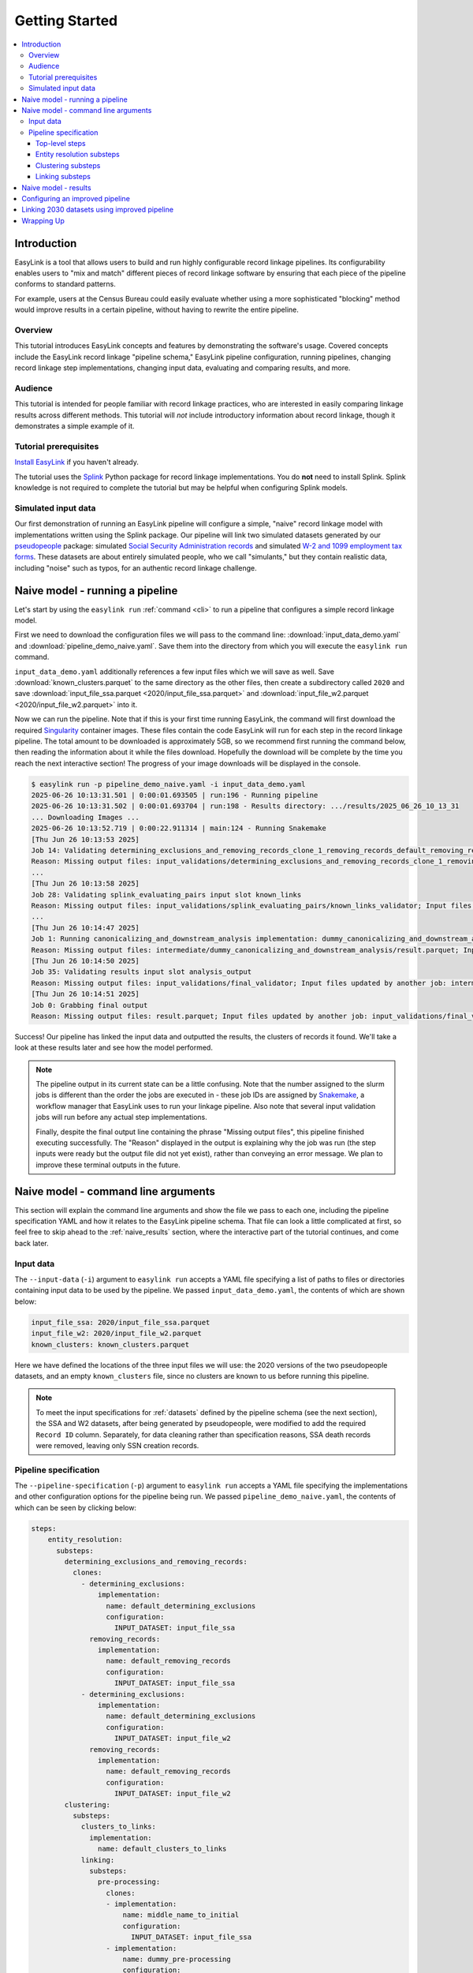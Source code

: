.. _getting_started:

===============
Getting Started
===============

.. contents:: :local:

Introduction
============
EasyLink is a tool that allows users to build and run highly configurable record linkage pipelines. 
Its configurability enables users to "mix and match" different pieces of record 
linkage software by ensuring that each piece of the pipeline conforms to standard patterns. 

For example, users at the Census Bureau could easily evaluate whether using a more sophisticated "blocking" 
method would improve results in a certain pipeline, without having to rewrite the entire pipeline.

Overview
--------
This tutorial introduces EasyLink concepts and features by demonstrating the software's usage. Covered 
concepts include the EasyLink record linkage "pipeline schema," EasyLink pipeline configuration, running 
pipelines, changing record linkage step implementations, changing input data, evaluating and comparing 
results, and more. 

Audience
--------
This tutorial is intended for people familiar with record linkage practices, who are interested
in easily comparing linkage results across different methods. This tutorial will *not* include 
introductory information about record linkage, though it demonstrates a simple example of it.

Tutorial prerequisites
----------------------
`Install EasyLink <https://github.com/ihmeuw/easylink?tab=readme-ov-file#installation>`_ if you haven't already. 

The tutorial uses the `Splink <https://moj-analytical-services.github.io/splink/index.html>`_ Python package 
for record linkage implementations. You do **not** need to install Splink. Splink knowledge is not 
required to complete the tutorial but may be helpful when configuring Splink models.


Simulated input data
--------------------
Our first demonstration of running an EasyLink pipeline will configure a simple, "naive" record linkage
model with implementations written using the Splink package. Our pipeline will link
two simulated datasets generated by our `pseudopeople <https://pseudopeople.readthedocs.io/en/latest/>`_
package: simulated `Social Security Administration records <https://pseudopeople.readthedocs.io/en/latest/datasets/index.html#social-security-administration>`_
and simulated `W-2 and 1099 employment tax forms <https://pseudopeople.readthedocs.io/en/latest/datasets/index.html#tax-forms-w-2-1099>`_.
These datasets are about entirely simulated people, who we call "simulants,"
but they contain realistic data, including "noise" such as typos,
for an authentic record linkage challenge.


Naive model - running a pipeline
================================
Let's start by using the ``easylink run`` :ref:`command <cli>` to run a pipeline that configures a simple 
record linkage model.

First we need to download the configuration files we will pass to the command line: 
:download:`input_data_demo.yaml` and :download:`pipeline_demo_naive.yaml`. Save them into the directory
from which you will execute the ``easylink run`` command. 

``input_data_demo.yaml`` additionally references a few 
input files which we will save as well. Save :download:`known_clusters.parquet` to the same directory as
the other files, then create a subdirectory called ``2020`` and save :download:`input_file_ssa.parquet <2020/input_file_ssa.parquet>` and 
:download:`input_file_w2.parquet <2020/input_file_w2.parquet>` into it.

Now we can run the pipeline. Note that if this is your first time running EasyLink, the command will first
download the required `Singularity <https://docs.sylabs.io/guides/latest/user-guide/introduction.html>`_
container images. These files contain the code EasyLink will run for each step in the record linkage 
pipeline. The total amount to be downloaded is approximately 5GB, so we recommend first running the command 
below, then reading the information about it while the files download. Hopefully the download will be 
complete by the time you reach the next interactive section! The progress of your image downloads will be 
displayed in the console.

.. code-block:: console

  $ easylink run -p pipeline_demo_naive.yaml -i input_data_demo.yaml
  2025-06-26 10:13:31.501 | 0:00:01.693505 | run:196 - Running pipeline
  2025-06-26 10:13:31.502 | 0:00:01.693704 | run:198 - Results directory: .../results/2025_06_26_10_13_31
  ... Downloading Images ...
  2025-06-26 10:13:52.719 | 0:00:22.911314 | main:124 - Running Snakemake
  [Thu Jun 26 10:13:53 2025]
  Job 14: Validating determining_exclusions_and_removing_records_clone_1_removing_records_default_removing_records input slot input_datasets
  Reason: Missing output files: input_validations/determining_exclusions_and_removing_records_clone_1_removing_records_default_removing_records/input_datasets_validator
  ...
  [Thu Jun 26 10:13:58 2025]
  Job 28: Validating splink_evaluating_pairs input slot known_links
  Reason: Missing output files: input_validations/splink_evaluating_pairs/known_links_validator; Input files updated by another job: intermediate/default_clusters_to_links/result.parquet
  ...
  [Thu Jun 26 10:14:47 2025]
  Job 1: Running canonicalizing_and_downstream_analysis implementation: dummy_canonicalizing_and_downstream_analysis
  Reason: Missing output files: intermediate/dummy_canonicalizing_and_downstream_analysis/result.parquet; Input files updated by another job: input_validations/dummy_canonicalizing_and_downstream_analysis/input_datasets_validator, intermediate/default_updating_clusters/clusters.parquet, input_validations/dummy_canonicalizing_and_downstream_analysis/clusters_validator
  [Thu Jun 26 10:14:50 2025]
  Job 35: Validating results input slot analysis_output
  Reason: Missing output files: input_validations/final_validator; Input files updated by another job: intermediate/dummy_canonicalizing_and_downstream_analysis/result.parquet
  [Thu Jun 26 10:14:51 2025]
  Job 0: Grabbing final output
  Reason: Missing output files: result.parquet; Input files updated by another job: input_validations/final_validator, intermediate/dummy_canonicalizing_and_downstream_analysis/result.parquet

Success! Our pipeline has linked the input data and outputted the results, the clusters of records it found. We'll take a look 
at these results later and see how the model performed.

.. note:: 
   The pipeline output in its current state can be a little confusing. Note that the number assigned 
   to the slurm jobs is different than the order the jobs are executed in - these job IDs are 
   assigned by `Snakemake <https://snakemake.readthedocs.io/en/stable/>`_, a workflow manager
   that EasyLink uses to run your linkage pipeline. Also note that several input validation jobs will run before any actual 
   step implementations.

   Finally, despite the final output line containing the phrase "Missing output files", 
   this pipeline finished executing successfully. The "Reason" displayed in the output is explaining 
   why the job was run (the step inputs were ready but the output file did not yet exist), rather than 
   conveying an error message. We plan to improve these terminal outputs in the future.

Naive model - command line arguments
====================================
This section will explain the command line arguments and show the file we pass to each one, including the 
pipeline specification YAML and how it relates to the EasyLink pipeline schema. That file can look a 
little complicated at first, so feel free to skip ahead to the :ref:`naive_results` section, where the 
interactive part of the tutorial continues, and come back later.

..
   TODO: possibly move this elsewhere

   Computing Environment
   ---------------------
   The ``--computing-environment`` (``-e``) argument to ``easylink run`` accepts a YAML file specifying 
   information about the computing environment which will execute the steps of the 
   pipeline. We passed ``environment_local.yaml``, the contents of which are shown below:

   .. code-block:: yaml

      computing_environment: local
      container_engine: singularity

   It specifies a ``local`` computing environment using ``singularity`` as the container engine. These parameters indicate that no new compute resources will 
   be used to execute the pipeline steps, and that the Singularity container for each implementation will run within the context where ``easylink run`` is being executed.
   For example, if you ran the ``easylink run`` command on your laptop, the implementations would run on your laptop;
   if you ran the ``easylink run`` command on a cloud (e.g. EC2) instance that you were connected to with SSH, the implementations would run on that instance,
   and so on.

Input data
----------
The ``--input-data`` (``-i``) argument to ``easylink run`` accepts a YAML file specifying a list 
of paths to files or directories containing input data to be used by the pipeline. 
We passed ``input_data_demo.yaml``, the contents of which are shown below:

.. code-block:: yaml

  input_file_ssa: 2020/input_file_ssa.parquet
  input_file_w2: 2020/input_file_w2.parquet
  known_clusters: known_clusters.parquet

Here we have defined the locations of the three input files we will use: the 2020 versions of the 
two pseudopeople datasets, and an empty ``known_clusters`` file, since no
clusters are known to us before running this pipeline. 

.. note::
    To meet the input specifications for :ref:`datasets` defined by the pipeline schema (see the next section),
    the SSA and W2 datasets, after being generated by pseudopeople, were modified
    to add the required ``Record ID`` column. Separately, for data cleaning rather than specification reasons, 
    SSA death records were removed, leaving only SSN creation records.
  

Pipeline specification
----------------------
The ``--pipeline-specification`` (``-p``) argument to ``easylink run`` accepts a YAML file specifying 
the implementations and other configuration options for the pipeline being run. We passed 
``pipeline_demo_naive.yaml``, the contents of which can be seen by clicking below:

.. raw:: html

   <details>
   <summary>Show pipeline_demo_naive.yaml</summary>

.. code-block:: yaml

  steps:
      entity_resolution:
        substeps:
          determining_exclusions_and_removing_records:
            clones:
              - determining_exclusions:
                  implementation:
                    name: default_determining_exclusions
                    configuration:
                      INPUT_DATASET: input_file_ssa
                removing_records:
                  implementation:
                    name: default_removing_records
                    configuration:
                      INPUT_DATASET: input_file_ssa
              - determining_exclusions:
                  implementation:
                    name: default_determining_exclusions
                    configuration:
                      INPUT_DATASET: input_file_w2
                removing_records:
                  implementation:
                    name: default_removing_records
                    configuration:
                      INPUT_DATASET: input_file_w2
          clustering:
            substeps:
              clusters_to_links:
                implementation:
                  name: default_clusters_to_links
              linking:
                substeps:
                  pre-processing:
                    clones:
                    - implementation:
                        name: middle_name_to_initial
                        configuration: 
                          INPUT_DATASET: input_file_ssa
                    - implementation:
                        name: dummy_pre-processing
                        configuration: 
                          INPUT_DATASET: input_file_w2
                  schema_alignment:
                    implementation:
                      name: default_schema_alignment
                  blocking_and_filtering:
                    implementation:
                      name: splink_blocking_and_filtering
                      configuration:
                        LINK_ONLY: true
                        BLOCKING_RULES: "'l.first_name == r.first_name,l.last_name == r.last_name'"
                  evaluating_pairs:
                    implementation:
                      name: splink_evaluating_pairs
                      configuration:
                        LINK_ONLY: true
                        BLOCKING_RULES_FOR_TRAINING: "'l.first_name == r.first_name,l.last_name == r.last_name'"
                        COMPARISONS: "'ssn:exact,first_name:exact,middle_initial:exact,last_name:exact'"
                        PROBABILITY_TWO_RANDOM_RECORDS_MATCH: 0.0001  # == 1 / len(w2)
              links_to_clusters:
                implementation:
                  name: splink_links_to_clusters
                  configuration:
                    THRESHOLD_MATCH_PROBABILITY: 0.996
          updating_clusters:
            implementation:
              name: default_updating_clusters
      canonicalizing_and_downstream_analysis:
        implementation:
          name: dummy_canonicalizing_and_downstream_analysis

.. raw:: html

  </details>

The pipeline specification follows the structure defined in the :ref:`pipeline_schema`, a very important
part of EasyLink. The EasyLink pipeline schema enforces the standard patterns that implementations of each step in the linkage process must follow.
These standard patterns enable easy configuration and swapping.

There are some flexible sections in the pipeline schema, such as :ref:`cloneable sections <cloneable_sections>`, which allow a pipeline to create multiple copies of that section and use different 
implementations or inputs for each copy. We'll see one of those soon.

.. important::

  Before proceeding, it's important to understand the relationship between a pipeline, a pipeline 
  specification (YAML file), and the pipeline schema:

  - A `pipeline <https://easylink.readthedocs.io/en/latest/concepts/pipeline_schema/index.html#pipelines>`_ 
    consists of a complete set of software which can perform a whole record linkage task, taking in record datasets as inputs and outputting 
    a result such as clusters of records or some analysis on those clusters. EasyLink makes it simple to define and run 
    many different pipelines in order to experiment with what methods yield the best results for a task.
  - A pipeline specification is a YAML file, which defines a pipeline which can be run with EasyLink. The schema defines the 
    implementation which will be run for each step, and performs any necessary configuration for those implementations. An 
    example specification is expandable above.
  - The EasyLink :ref:`pipeline_schema` defines the universe of pipelines that can be constructed using EasyLink, including
    steps, inputs and outputs, and operators, as described above. All pipelines must adhere to the pipeline schema and implement all its steps! 

Top-level steps
^^^^^^^^^^^^^^^

Let's take a closer look at the pipeline specification YAML bit by bit. We'll start at the top level.

.. code-block:: yaml

  steps:
    entity_resolution:
      substeps:
        ...
    canonicalizing_and_downstream_analysis:
      implementation:
        name: save_clusters

This code block shows the same file, but with all the substeps of ``entity_resolution`` hidden, 
like in :ref:`this diagram <easylink_pipeline_schema>`
of the pipeline schema. Each time we link to one of these diagrams, the text below will also describe what 
each of the substeps involved does.

The children of the ``steps`` key are the top-level steps in the pipeline - as you can see, there are 
only two. We can see our first example of a step being configured if we look at ``canonicalizing_and_downstream_analysis``. 
The children of the ``implementation`` key define and configure the code we will run for 
:ref:`the canonicalizing and downstream analysis step <canonicalizing>`.
This step is intended to be used for determining best representative ("canonical") records for each cluster, and/or
doing some kind of summary data analysis (such as a linear regression) within EasyLink.
In this case, we won't do either of these things, and simply save the resolved clusters with no additional processing.
We use the ``name`` key to choose the ``save_clusters`` implementation of ``canonicalization_and_downstream_analysis``.
``save_clusters`` corresponds to one of the images which was downloaded the first time you ran the pipeline.

Entity resolution substeps
^^^^^^^^^^^^^^^^^^^^^^^^^^

Next we will show the ellipsed part of the above code block, which corresponds to 
:ref:`this diagram <entity_resolution_sub_steps>`
in the pipeline schema.

.. code-block:: yaml

  determining_exclusions_and_removing_records:
    clones:
      - determining_exclusions:
          implementation:
            name: default_determining_exclusions
            configuration:
              INPUT_DATASET: input_file_ssa
        removing_records:
          implementation:
            name: default_removing_records
            configuration:
              INPUT_DATASET: input_file_ssa
      - determining_exclusions:
          implementation:
            name: default_determining_exclusions
            configuration:
              INPUT_DATASET: input_file_w2
        removing_records:
          implementation:
            name: default_removing_records
            configuration:
              INPUT_DATASET: input_file_w2
  clustering:
    substeps:
      ...
  updating_clusters:
    implementation:
      name: default_updating_clusters

The last step shown, ``updating_clusters``, looks similar to ``canonicalization_and_downstream_analysis`` above; it simply chooses 
an implementation for the step using the ``name`` key. 

The substeps of ``clustering`` are hidden -- we'll look at them next. 

The complicated part is ``determining_exclusions_and_removing_records`` and its ``clones`` key:

As described :ref:`in the pipeline schema <entity_resolution_sub_steps>`, the steps "determining exclusions and removing records" identify and remove
records that can be excluded from this linking pass to save computational time, generally because they have 
already been assigned to clusters.

The schema can define :ref:`cloneable sections <cloneable_sections>`, which allow a pipeline to create 
multiple copies of that section and use different implementations or inputs
for each copy. We can see that the :ref:`entity resolution sub-steps <entity_resolution_sub_steps>` schema section defines
``determining_exclusions`` and ``removing_records`` as cloneable in the diagram 
(blue dashed box).

In the YAML, the cloneable superstep ``determining_exclusions_and_removing_records`` is expanded 
using the ``clones`` key, and two copies are made of its substeps, 
``determining_exclusions`` and ``removing_records``. The ``-`` denotes the beginning
of an item in a `YAML collection <https://yaml.org/spec/1.2.2/#21-collections>`_.

We can see that the only difference between the two copies is what filename is passed 
to the ``INPUT_DATASET`` configuration key for each step. In 
the first copy, the ``ssa`` dataset files are used as inputs for both steps, 
while in the second copy, the ``w2`` dataset files are the inputs. In practice, 
this means that records to exclude will be identified and removed separately for 
each input file, as required by the schema since each input file has different data. 
This cloneable section also allows different implementations to be used for each dataset 
if desired.

.. note::
  All the steps listed here use ``default`` implementations.
  Much of the time, steps with default implementations aren't very interesting to change,
  and the defaults will do whatever operation is the common or simple case.
  The pipeline schema section linked above the code block describes the behavior 
  of each of these default implementations.

Clustering substeps
^^^^^^^^^^^^^^^^^^^

Next we will show the ellipsed part of the above code block, which corresponds to 
`this diagram <https://easylink.readthedocs.io/en/latest/concepts/pipeline_schema/index.html#clustering-sub-steps>`__
in the pipeline schema.

.. code-block:: yaml

  clusters_to_links:
    implementation:
      name: default_clusters_to_links
  linking:
    substeps:
      ...
  links_to_clusters:
    implementation:
      name: splink_links_to_clusters
      configuration:
        THRESHOLD_MATCH_PROBABILITY: 0.996

We will show the hidden linking substeps in the next section. 

In ``links_to_clusters`` we see a more interesting example of configuring an implementation.
``THRESHOLD_MATCH_PROBABILITY`` here allows the user to define at what probability a pair of records 
will be considered part of the same cluster by ``splink_links_to_clusters``, which uses the Splink package to 
implement the ``links_to_clusters`` `step <https://easylink.readthedocs.io/en/latest/concepts/pipeline_schema/index.html#links-to-clusters>`_.
The Splink docs have
`more info <https://moj-analytical-services.github.io/splink/topic_guides/evaluation/edge_overview.html#choosing-a-threshold>`__ on
what the threshold means and how to choose it.

Linking substeps
^^^^^^^^^^^^^^^^

Next we will show the ellipsed part of the above code block, which corresponds to 
`this diagram <https://easylink.readthedocs.io/en/latest/concepts/pipeline_schema/index.html#linking-sub-steps>`__
in the pipeline schema.

.. code-block:: yaml

  pre-processing:
    clones:
      - implementation:
          name: middle_name_to_initial
          configuration: 
            INPUT_DATASET: input_file_ssa
      - implementation:
          name: no_pre-processing
          configuration: 
            INPUT_DATASET: input_file_w2
  schema_alignment:
    implementation:
      name: default_schema_alignment
  blocking_and_filtering:
    implementation:
      name: splink_blocking_and_filtering
      configuration:
        LINK_ONLY: true
        BLOCKING_RULES: "l.first_name == r.first_name,l.last_name == r.last_name"
  evaluating_pairs:
    implementation:
      name: splink_evaluating_pairs
      configuration:
        LINK_ONLY: true
        BLOCKING_RULES_FOR_TRAINING: "l.first_name == r.first_name,l.last_name == r.last_name"
        COMPARISONS: "ssn:exact,first_name:exact,middle_initial:exact,last_name:exact"
        PROBABILITY_TWO_RANDOM_RECORDS_MATCH: 0.0001  # == 1 / len(w2)

We see that ``pre-processing`` is another cloneable step, allowing us to select different pre-processing implementations for different
input datasets. In this case, we leave the ``w2`` dataset unchanged, while changing the ``middle_name`` column in the ``ssa`` dataset 
to a ``middle_initial`` column to match the ``w2`` data.

Finally, we will configure the two Splink implementations.

For ``splink_blocking_and_filtering``, we set:

.. code-block:: yaml

    LINK_ONLY: true
    BLOCKING_RULES: "l.first_name == r.first_name,l.last_name == r.last_name"

The first variable instructs Splink to link records between datasets without de-depulicating within 
datasets.
The second is used by the Splink implementation to define which pairs of records 
will be considered as possible matches (only records with matching first or last names).

For ``splink_evaluating_pairs``, we set:

.. code-block:: yaml

  LINK_ONLY: true
  BLOCKING_RULES_FOR_TRAINING: "l.first_name == r.first_name,l.last_name == r.last_name"
  COMPARISONS: "ssn:exact,first_name:exact,middle_initial:exact,last_name:exact"
  PROBABILITY_TWO_RANDOM_RECORDS_MATCH: 0.0001  # == 1 / len(w2)

The first two variables are used similarly to the previous implementation.
``BLOCKING_RULES_FOR_TRAINING`` is specifically used for `estimating parameters in the model <https://moj-analytical-services.github.io/splink/demos/tutorials/04_Estimating_model_parameters.html#estimating-with-expectation-maximisation>`_.
``COMPARISONS``
defines the columns which will be compared by the Splink model, and how Splink will evaluate
whether the column values match (exact comparisons). The fourth is a parameter used in training
the model and making predictions
(`see the Splink docs for more info <https://moj-analytical-services.github.io/splink/demos/tutorials/04_Estimating_model_parameters.html#estimation-of-probability_two_random_records_match>`__). 


And that's the whole pipeline specification for our naive Splink model! Next let's take a look at the results from when we ran the 
pipeline earlier.

.. _naive_results:

Naive model - results
=====================

Input and output data is stored in Parquet files. For example, to see our original records, 
we can view the contents of the input files listed in ``input_data_demo.yaml`` using Python:

.. code-block:: console

  $ # Activate your EasyLink conda environment!
  $ python
  >>> import pandas as pd
  >>> pd.read_parquet("2020/input_file_ssa.parquet")
        simulant_id          ssn first_name    middle_name  ...     sex event_type event_date Record ID
  0         0_19979  786-77-6454     Evelyn  Granddaughter  ...  Female   creation   19191204         0
  1          0_6846  688-88-6377     George         Robert  ...    Male   creation   19210616         1
  2         0_19983  651-33-9561   Beatrice         Jennie  ...  Female   creation   19220113         2
  3           0_262  665-25-7858       Eura         Nadine  ...  Female   creation   19220305         3
  4         0_12473  875-10-2359    Roberta           Ruth  ...  Female   creation   19220306         4
  ...           ...          ...        ...            ...  ...     ...        ...        ...       ...
  16492     0_20687  183-90-0619    Matthew        Michael  ...  Female   creation   20201229     16492
  16493     0_20686  803-81-8527     Jermey          Tyler  ...    Male   creation   20201229     16493
  16494     0_20692  170-62-5253  Brittanie         Lauren  ...  Female   creation   20201229     16494
  16495     0_20662  281-88-9330     Marcus         Jasper  ...    Male   creation   20201230     16495
  16496     0_20673  547-99-7034     Analia        Brielle  ...  Female   creation   20201231     16496
  [15984 rows x 10 columns]

  >>> pd.read_parquet("2020/input_file_w2.parquet")
      simulant_id household_id employer_id          ssn  ... mailing_address_zipcode tax_form tax_year Record ID
  0            0_4          0_8          95  584-16-0130  ...                   00000       W2     2020         0
  1            0_5          0_8          29  854-13-6295  ...                   00000       W2     2020         1
  2            0_5          0_8          30  854-13-6295  ...                   00000       W2     2020         2
  3         0_5621       0_2289          46  674-27-1745  ...                   00000       W2     2020         3
  4         0_5623       0_2289          83  794-23-1522  ...                   00000       W2     2020         4
  ...          ...          ...         ...          ...  ...                     ...      ...      ...       ...
  9898     0_18936       0_7621          23  006-92-7857  ...                   00000       W2     2020      9898
  9899     0_18936       0_7621          90  006-92-7857  ...                   00000       W2     2020      9899
  9900     0_18937       0_7621           1  182-82-5017  ...                   00000     1099     2020      9900
  9901     0_18937       0_7621         105  182-82-5017  ...                   00000     1099     2020      9901
  9902     0_18939       0_7621           9  283-97-5940  ...                   00000       W2     2020      9902
  [9903 rows x 25 columns]

  >>> pd.read_parquet("known_clusters.parquet")
  Empty DataFrame
  Columns: [Input Record Dataset, Input Record ID, Cluster ID]
  Index: []

It can also be useful to set up an alias to more easily preview parquet files.
Run the following line to do so.
(If you want this alias to persist across terminal restarts, you can add it to your ``.bashrc`` or ``.bash_aliases`` in your home directory.)

.. code-block:: console

   pqprint() { python -c "import pandas as pd; print(pd.read_parquet('$1'))" ; }

Let's use the alias to print the results parquet, the location of which was printed when we ran the pipeline.

.. code-block:: console

  $ pqprint results/2025_06_26_10_13_31/result.parquet 
        Input Record Dataset  Input Record ID               Cluster ID
  0           input_file_ssa             4610   input_file_ssa-__-4610
  1           input_file_ssa             4612   input_file_ssa-__-4612
  2           input_file_ssa             4613   input_file_ssa-__-4613
  3           input_file_ssa             4614   input_file_ssa-__-4614
  4           input_file_ssa             4615   input_file_ssa-__-4615
  ...                    ...              ...                      ...
  25178        input_file_w2             4496  input_file_ssa-__-11207
  25179       input_file_ssa            14652  input_file_ssa-__-14652
  25180       input_file_ssa             9980  input_file_ssa-__-14652
  25181        input_file_w2             5349  input_file_ssa-__-14652
  25182        input_file_w2             5350  input_file_ssa-__-14652

  [25183 rows x 3 columns]

As we can see, the pipeline has successfully outputted a ``Cluster ID`` for every 
input record it was able to link to another record for our probability threshold 
of 99.6%. ``Cluster ID`` names are chosen by Splink based on the first record 
assigned to them.

.. note::

  Running the pipeline also generates a :download:`DAG.svg <DAG-naive-pipeline.svg>` file in 
  the results directory which shows the implementations, data dependencies and 
  input validations present in the pipeline. Due to the large number of steps, the figure is 
  not very readable when embedded in this page, but can be opened in a new tab to allow for
  zooming in.

To see how the model linked pairs of records before resolving them into clusters, we can 
look at the intermediate output produced by the ``splink_evaluating_pairs`` 
implementation::

  $ pqprint results/2025_06_26_10_13_31/intermediate/splink_evaluating_pairs/result.parquet 
        Left Record Dataset  Left Record ID Right Record Dataset  Right Record ID   Probability
  0           input_file_ssa           16314        input_file_w2             7604  5.593631e-06
  1           input_file_ssa           16318        input_file_w2             7604  5.593631e-06
  2           input_file_ssa           16326        input_file_w2             6049  5.593631e-06
  3           input_file_ssa           16351        input_file_w2             3549  5.593631e-06
  4           input_file_ssa           16353        input_file_w2             7434  5.593631e-06
  ...                    ...             ...                  ...              ...           ...
  515790      input_file_ssa            8586        input_file_w2              943  3.526073e-04
  515791      input_file_ssa            8591        input_file_w2             3326  7.227902e-07
  515792      input_file_ssa            8595        input_file_w2             3369  7.227902e-07
  515793      input_file_ssa            8596        input_file_w2             6458  3.526073e-04
  515794      input_file_ssa            8597        input_file_w2             3248  7.227902e-07

  [515795 rows x 5 columns]

The record pairs displayed in the preview are all far below the match threshold, but the full results could 
be investigated further using ``pandas.read_parquet()`` in a Python session.

The Splink implementations in our pipeline also produce some diagnostic charts which can be useful 
for evaluating results, such as the :download:`match weights chart <naive_match_weights.html>` 
(`Splink docs <https://moj-analytical-services.github.io/splink/charts/match_weights_chart.html>`__) and 
:download:`comparison viewer tool <naive_comparison_viewer.html>` 
(`Splink docs <https://moj-analytical-services.github.io/splink/charts/comparison_viewer_dashboard.html>`__). 
These charts are from the 
``diagnostics/splink_evaluating_pairs`` subdirectory of the results directory for each pipeline run.

Finally, since we are using simulated input datasets, and therefore know the ground truth of 
which records are truly links, we can directly see how our naive model performed with the help of 
a script to evaluate false positives and false negatives, :download:`print_fp_fn_w2_ssa.py`.
Download and run it::

  $ python print_fp_fn_w2_ssa.py results/2025_06_26_10_13_31 .996
  9292 true links
  For threshold 0.996, len(false_positives)=19; len(false_negatives)=188

In other words, with a threshold 
probability of 99.6%, out of 9,292 true links to be found, our model missed 188 (false negatives),
and additionally linked 19 pairs that shouldn't have been linked (false positives). 


Depending on our goals with the linked data, we might decrease the threshold to reduce false negatives,
at the cost of increased false positives.
But this was a simple linkage model.
Let's improve it to see if we can get a better performance tradeoff!


Configuring an improved pipeline
================================
Next, let's modify our naive pipeline configuration YAML to try to improve our results. Primarily, we 
will change the ``COMPARISONS`` we pass to ``splink_evaluating_pairs`` to use flexible comparison 
methods rather than exact matches, allowing us to link records which have typos or other noise in them. We'll 
use a new pipeline configuration YAML, :download:`pipeline_demo_improved.yaml`, with these changes.

In ``splink_evaluating_pairs``, we make the following change:

.. code-block:: diff

     LINK_ONLY: true
     BLOCKING_RULES_FOR_TRAINING: "'l.first_name == r.first_name,l.last_name == r.last_name'"
  -  COMPARISONS: "ssn:exact,first_name:exact,middle_initial:exact,last_name:exact"
  +  COMPARISONS: "ssn:levenshtein,first_name:name,middle_initial:exact,last_name:name"
     PROBABILITY_TWO_RANDOM_RECORDS_MATCH: 0.0001  # == 1 / len(w2)



``COMPARISONS`` now uses 
`Levenshtein <https://moj-analytical-services.github.io/splink/api_docs/comparison_library.html#splink.comparison_library.LevenshteinAtThresholds>`_
comparisons for ``ssn``, and 
`Name <https://moj-analytical-services.github.io/splink/api_docs/comparison_library.html#splink.comparison_library.NameComparison>`_
comparisons for ``first_name`` and ``last_name``, to link similar but not identical SSNs and names.

By re-running the pipeline with these changes and then running the evauation script, we can see how our results compare::

  $ easylink run -p pipeline_demo_improved.yaml -i input_data_demo.yaml
  $ python print_fp_fn_w2_ssa.py results/2025_06_26_11_08_57 .996
  9292 true links
  For threshold 0.996, len(false_positives)=19; len(false_negatives)=158

We eliminated 30 false negatives compared to the naive results, thanks to our model linking more records with columns that 
are similar but don't exactly match.

Linking 2030 datasets using improved pipeline
=============================================
Finally, let's run this same "improved" pipeline, but using :download:`input_data_demo_2030.yaml` 
as the input YAML, which uses the SSA and W-2 datasets from 2030 rather than 
1.    Like we did for 2020, we'll create a ``2030`` directory and save :download:`input_file_ssa.parquet <2030/input_file_ssa.parquet>` and 
:download:`input_file_w2.parquet <2030/input_file_w2.parquet>` into it.

We can run the same pipeline on different data by changing only the input parameter::

  $ easylink run -p pipeline_demo_improved.yaml -i input_data_demo_2030.yaml
  python print_fp_fn_w2_ssa.py results/2025_06_26_11_17_52 .996
  10345 true links
  For threshold 0.996, len(false_positives)=14; len(false_negatives)=149

We get similar, but not identical, results with the 2030 data.



Wrapping Up
===========

In this tutorial, we've introduced EasyLink and demonstrated how to configure and run EasyLink pipelines, change step
implementations, change input data, and evaluate and compare results between pipelines.

Not everything EasyLink can do has been covered in this tutorial. EasyLink currently includes a few more implementations 
we haven't used here, can run pipelines on a computational cluster managed by `Slurm <https://slurm.schedmd.com/documentation.html>`_
or distribute work using `Apache Spark <https://spark.apache.org/docs/latest/quick-start.html>`_, and has additional flexibility in
the pipeline schema that we haven't demonstrated here.

In its current state, EasyLink provides only one or two implementations for each step, does not yet have documentation 
to support users in creating their own implementations, and is not yet stable enough to be recommended as a tool for production pipelines.
However, interested users are encouraged to utilize the provided implementations to their full potential
by creating more pipelines, changing how implementations are configured, and linking different datasets. 

We hope to be able to add more features in the future, including:

- Full suite of implementations reflecting a range of common record linkage techniques
- Documentation supporting users in creating their own implementations
- User-experience improvements, especially regarding writing pipeline specifications and implementations
- Auto-parallel sections for processing large scale data
